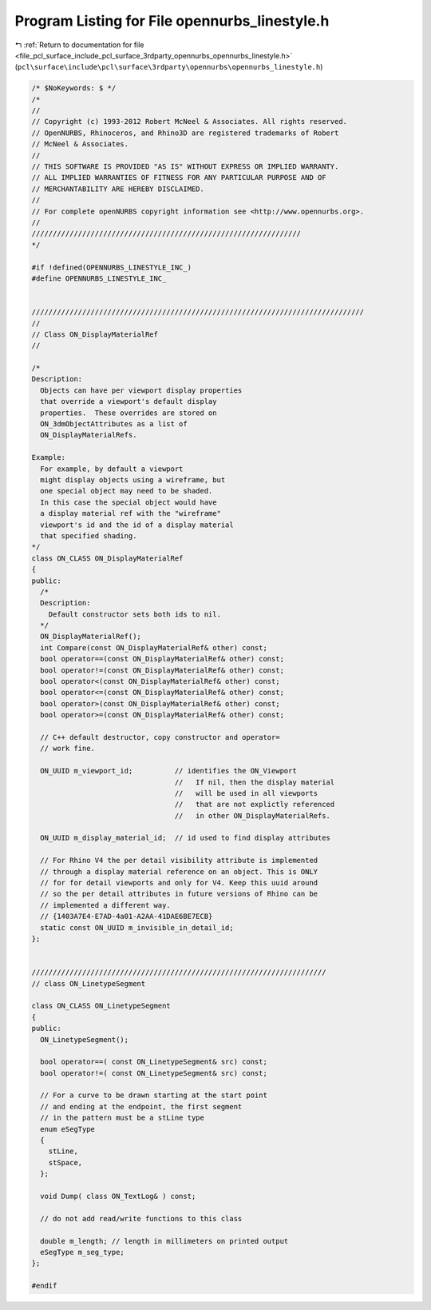 
.. _program_listing_file_pcl_surface_include_pcl_surface_3rdparty_opennurbs_opennurbs_linestyle.h:

Program Listing for File opennurbs_linestyle.h
==============================================

|exhale_lsh| :ref:`Return to documentation for file <file_pcl_surface_include_pcl_surface_3rdparty_opennurbs_opennurbs_linestyle.h>` (``pcl\surface\include\pcl\surface\3rdparty\opennurbs\opennurbs_linestyle.h``)

.. |exhale_lsh| unicode:: U+021B0 .. UPWARDS ARROW WITH TIP LEFTWARDS

.. code-block:: cpp

   /* $NoKeywords: $ */
   /*
   //
   // Copyright (c) 1993-2012 Robert McNeel & Associates. All rights reserved.
   // OpenNURBS, Rhinoceros, and Rhino3D are registered trademarks of Robert
   // McNeel & Associates.
   //
   // THIS SOFTWARE IS PROVIDED "AS IS" WITHOUT EXPRESS OR IMPLIED WARRANTY.
   // ALL IMPLIED WARRANTIES OF FITNESS FOR ANY PARTICULAR PURPOSE AND OF
   // MERCHANTABILITY ARE HEREBY DISCLAIMED.
   //        
   // For complete openNURBS copyright information see <http://www.opennurbs.org>.
   //
   ////////////////////////////////////////////////////////////////
   */
   
   #if !defined(OPENNURBS_LINESTYLE_INC_)
   #define OPENNURBS_LINESTYLE_INC_
   
   
   ///////////////////////////////////////////////////////////////////////////////
   //
   // Class ON_DisplayMaterialRef
   // 
   
   /*
   Description:
     Objects can have per viewport display properties
     that override a viewport's default display
     properties.  These overrides are stored on 
     ON_3dmObjectAttributes as a list of 
     ON_DisplayMaterialRefs.
     
   Example:
     For example, by default a viewport
     might display objects using a wireframe, but
     one special object may need to be shaded.
     In this case the special object would have
     a display material ref with the "wireframe"
     viewport's id and the id of a display material
     that specified shading.
   */
   class ON_CLASS ON_DisplayMaterialRef
   {
   public:
     /*
     Description:
       Default constructor sets both ids to nil.
     */
     ON_DisplayMaterialRef();
     int Compare(const ON_DisplayMaterialRef& other) const;
     bool operator==(const ON_DisplayMaterialRef& other) const;
     bool operator!=(const ON_DisplayMaterialRef& other) const;
     bool operator<(const ON_DisplayMaterialRef& other) const;
     bool operator<=(const ON_DisplayMaterialRef& other) const;
     bool operator>(const ON_DisplayMaterialRef& other) const;
     bool operator>=(const ON_DisplayMaterialRef& other) const;
   
     // C++ default destructor, copy constructor and operator=
     // work fine.
   
     ON_UUID m_viewport_id;          // identifies the ON_Viewport
                                     //   If nil, then the display material
                                     //   will be used in all viewports
                                     //   that are not explictly referenced
                                     //   in other ON_DisplayMaterialRefs.
   
     ON_UUID m_display_material_id;  // id used to find display attributes
   
     // For Rhino V4 the per detail visibility attribute is implemented
     // through a display material reference on an object. This is ONLY
     // for for detail viewports and only for V4. Keep this uuid around
     // so the per detail attributes in future versions of Rhino can be
     // implemented a different way.
     // {1403A7E4-E7AD-4a01-A2AA-41DAE6BE7ECB}
     static const ON_UUID m_invisible_in_detail_id;
   };
   
   
   //////////////////////////////////////////////////////////////////////
   // class ON_LinetypeSegment
   
   class ON_CLASS ON_LinetypeSegment
   {
   public:
     ON_LinetypeSegment();
   
     bool operator==( const ON_LinetypeSegment& src) const;
     bool operator!=( const ON_LinetypeSegment& src) const;
   
     // For a curve to be drawn starting at the start point
     // and ending at the endpoint, the first segment
     // in the pattern must be a stLine type
     enum eSegType
     {
       stLine,
       stSpace,
     };
   
     void Dump( class ON_TextLog& ) const;
   
     // do not add read/write functions to this class
   
     double m_length; // length in millimeters on printed output
     eSegType m_seg_type;
   };
   
   #endif
